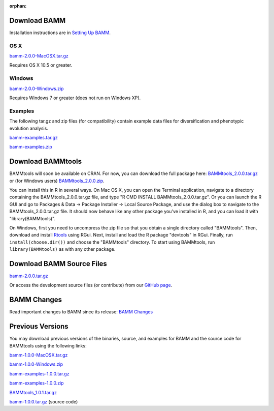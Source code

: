 :orphan:

Download BAMM
=============

Installation instructions are in `Setting Up BAMM <settingup.html>`_.

OS X
----

`bamm-2.0.0-MacOSX.tar.gz
<http://www-personal.umich.edu/~carlosja/bamm-2.0.0-MacOSX.tar.gz>`_

Requires OS X 10.5 or greater.

Windows
-------

`bamm-2.0.0-Windows.zip
<http://www-personal.umich.edu/~carlosja/bamm-2.0.0-Windows.zip>`_

Requires Windows 7 or greater (does not run on Windows XP).

Examples
--------

The following tar.gz and zip files (for compatibility) contain
example data files for diversification and phenotypic evolution analysis.

`bamm-examples.tar.gz
<http://www-personal.umich.edu/~carlosja/bamm-examples.tar.gz>`_

`bamm-examples.zip
<http://www-personal.umich.edu/~carlosja/bamm-examples.zip>`_

Download BAMMtools
==================

BAMMtools will soon be available on CRAN. For now, you can download the full
package here: `BAMMtools_2.0.0.tar.gz
<http://www-personal.umich.edu/~carlosja/BAMMtools_2.0.0.tar.gz>`_
or (for Windows users) `BAMMtools_2.0.0.zip
<http://www-personal.umich.edu/~carlosja/BAMMtools_2.0.0.zip>`_.

You can install this in R in several ways. On Mac OS X, you can open the
Terminal application, navigate to a directory containing the
BAMMtools_2.0.0.tar.gz file, and type "R CMD INSTALL BAMMtools_2.0.0.tar.gz".
Or you can launch the R GUI and go to Packages & Data -> Package
Installer -> Local Source Package, and use the dialog box to navigate to
the BAMMtools_2.0.0.tar.gz file. It should now behave like any other package
you've installed in R, and you can load it with "library(BAMMtools)".

On Windows, first you need to uncompress the zip file
so that you obtain a single directory called "BAMMtools".
Then, download and install
`Rtools <http://cran.r-project.org/bin/windows/Rtools>`_ using RGui.
Next, install and load the R package "devtools" in RGui.
Finally, run ``install(choose.dir())`` and choose the "BAMMtools" directory.
To start using BAMMtools, run ``library(BAMMtools)`` as with any other package.


Download BAMM Source Files
==========================

`bamm-2.0.0.tar.gz
<http://www-personal.umich.edu/~carlosja/bamm-2.0.0.tar.gz>`_

Or access the development source files (or contribute) from our
`GitHub page <https://github.com/macroevolution/bamm>`_.

BAMM Changes
============

Read important changes to BAMM since its release:
`BAMM Changes <changes.html>`_

Previous Versions
=================

You may download previous versions of the binaries, source, and examples
for BAMM and the source code for BAMMtools using the following links:

`bamm-1.0.0-MacOSX.tar.gz
<http://www-personal.umich.edu/~carlosja/bamm-1.0.0-MacOSX.tar.gz>`_

`bamm-1.0.0-Windows.zip
<http://www-personal.umich.edu/~carlosja/bamm-1.0.0-Windows.zip>`_

`bamm-examples-1.0.0.tar.gz
<http://www-personal.umich.edu/~carlosja/bamm-examples-1.0.0.tar.gz>`_

`bamm-examples-1.0.0.zip
<http://www-personal.umich.edu/~carlosja/bamm-examples-1.0.0.zip>`_

`BAMMtools_1.0.1.tar.gz
<http://www-personal.umich.edu/~carlosja/BAMMtools_1.0.1.tar.gz>`_

`bamm-1.0.0.tar.gz
<http://www-personal.umich.edu/~carlosja/bamm-1.0.0.tar.gz>`_
(source code)
